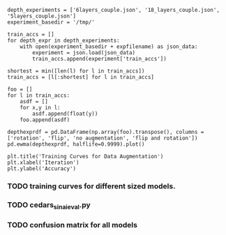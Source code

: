 #+BEGIN_SRC ipython :session :exports none
%matplotlib inline
import matplotlib, numpy
matplotlib.use('Agg')
import matplotlib.pyplot as plt
import scipy.io as sio
import cv2
import numpy as np
import pandas as pd
import sklearn.metrics
import json
matplotlib.style.use('ggplot')
basedir = "/home/gideon/Data/cedars-sinai/"
img_filename = basedir + "TIFF color normalized sequential filenames/test%d.tif"
raw_label_filename = basedir + "ATmask sequential filenames/test%d_Mask.mat"
with_annotations_filename = basedir + "Color annotation sequential filenames/test%d_Annotated.tif"
num_samples = 224
#+END_SRC

#+RESULTS:

# #+begin_src ipython :session :results file :exports results
# fig=plt.figure(figsize=(4,2))
# x=numpy.linspace(-15,15)
# plt.plot(numpy.sin(x)/x)
# fig.tight_layout()
# plt.savefig('/tmp/ipython-matplot-fig.png')
# '/tmp/ipython-matplot-fig.png' # return filename to org-mode
# #+end_src

# #+RESULTS:
# [[file:/tmp/ipython-matplot-fig.png]]


# #+BEGIN_SRC ipython :session :results file :exports results
# sample_num = 10
# basedir = "/home/gideon/Data/cedars-sinai/"
# img_filename = basedir + "TIFF color normalized sequential filenames/test%d.tif"
# raw_label_filename = basedir + "ATmask sequential filenames/test%d_Mask.mat"
# with_annotations_filename = basedir + "Color annotation sequential filenames/test%d_Annotated.tif"

# raw_img = cv2.imread(img_filename %(sample_num))
# assert img != None
# labels = sio.loadmat(raw_label_filename % sample_num)['ATmask']

# plt.figure(1)

# plt.subplot(131)
# imgplot = plt.imshow(raw_img)

# plt.subplot(132)
# imgplot = plt.imshow(cv2.imread(with_annotations_filename % sample_num))
# assert imgplt != None

# plt.subplot(133)
# plt.bar([1,2,3,4], np.bincount(labels.flatten())[1:] / sum(np.bincount(labels.flatten())), color='black')
# # plt.show()

# plt.savefig('/tmp/foobar.png')
# '/tmp/foobar.png'
# #+END_SRC

# #+RESULTS:
# [[file:/tmp/foobar.png]]

#+BEGIN_SRC ipython :session :file /tmp/labelcounts.png :exports results
with open('train.txt') as exs:
    xtr = [int(x.strip()) for x in exs]

idx2tumor_grade = ['stroma', 'high grade', 'benign/normal', 'low grade']

counts = []
for sample_num in xtr:
    labels = sio.loadmat(raw_label_filename % sample_num)['ATmask']
    labels = labels.flatten()
    label_counts = np.bincount(labels)[1:]
    label_counts = np.append(label_counts, np.array([0] * (4 - len(label_counts))))
    label_counts = label_counts / float(len(labels))
    counts.append(label_counts)

counts = np.array(counts)

df = pd.DataFrame(counts)
df.columns=[idx2tumor_grade]

plt.figure()
plt.suptitle('Label Counts')
plt.subplot(121)

plt.title('Training')
plt.ylabel('counts')
df.sum().plot(kind='bar'); plt.axhline(0, color='k')

with open('validation.txt') as exs:
    xval = [int(x.strip()) for x in exs]

idx2tumor_grade = ['stroma', 'high', 'benign/normal', 'low']

counts = []
for sample_num in xval:
    labels = sio.loadmat(raw_label_filename % sample_num)['ATmask']
    labels = labels.flatten()
    label_counts = np.bincount(labels)[1:]
    label_counts = np.append(label_counts, np.array([0] * (4 - len(label_counts))))
    label_counts = label_counts / float(len(labels))
    counts.append(label_counts)

counts = np.array(counts)

df = pd.DataFrame(counts)
df.columns=[idx2tumor_grade]

plt.subplot(122)

plt.title('Validation')
df.sum().plot(kind='bar'); plt.axhline(0, color='k')
#+end_src

#+begin_src ipython :session :exports results
  jpl_basedir = '/home/gideon/Data/jpl-cedars-sinai-results/'
  with open('test.txt') as exs:
      xte = [int(x.strip()) for x in exs]

  ypreds = []
  ytrue = []
  for sample_num in xte:
      true_labels = sio.loadmat(raw_label_filename % sample_num)['ATmask']
      jpl_results = cv2.imread(jpl_basedir + 'output_masks/test%d_Mask.png' % sample_num)
      assert jpl_results != None
      assert np.array_equal(jpl_results[:,:,0], jpl_results[:,:,1])
      assert np.array_equal(jpl_results[:,:,1], jpl_results[:,:,2])
      print(jpl_results)
      jpl_results = jpl_results[:,:,0]
      jpl_results[jpl_results == 60] = 4
      jpl_results[jpl_results == 120] = 2
      jpl_results[jpl_results == 180] = 3
      jpl_results[jpl_results == 240] = 1
# | 1 | Y | stroma        |
# | 2 | R | high grade    |
# | 3 | B | benign/normal |
# | 4 | G | low grade     |

      ypreds.append(jpl_results.flatten())
      ytrue.append(true_labels.flatten())
#+end_src

#+RESULTS:

#+BEGIN_SRC ipython :session :exports none
    try:
        cm
    except NameError:
        cm = sklearn.metrics.confusion_matrix(np.array(ytrue).flatten(),
                                              np.array(ypreds).flatten())
#+END_SRC

#+begin_src ipython :session :file /tmp/jpl_confusion.png :exports results
cm_normalized = cm.astype('float') / cm.sum(axis=1)[:, np.newaxis]

title = 'Confusion Matrix for JPL Results'
plt.imshow(cm_normalized, interpolation='nearest', cmap=plt.cm.Blues)
plt.title(title)
plt.colorbar()
tick_marks = np.arange(4)
plt.xticks(tick_marks, idx2tumor_grade, rotation=45)
plt.yticks(tick_marks, idx2tumor_grade)
plt.tight_layout()
plt.ylabel('True label')
plt.xlabel('Predicted label')
#+end_src

#+RESULTS:
[[file:/tmp/foobar.png]]

#+begin_src ipython :session :file /tmp/te13.png :exports results
  sample_num = 13
  basedir = "/home/gideon/Data/cedars-sinai/"
  img_filename = basedir + "TIFF color normalized sequential filenames/test%d.tif"
  raw_label_filename = basedir + "ATmask sequential filenames/test%d_Mask.mat"
  with_annotations_filename = basedir + "Color annotation sequential filenames/test%d_Annotated.tif"

  raw_img = cv2.imread(img_filename %(sample_num))
  assert raw_img != None
  labels = sio.loadmat(raw_label_filename % sample_num)['ATmask']

  plt.figure()
  plt.suptitle('Test Ex: ' + str(sample_num))

  num_subplots = 3

  plt.subplot(1,num_subplots,1)
  imgplot = plt.imshow(raw_img)
  plt.gca().set_xticklabels([])
  plt.title('Input image')

  ax = plt.subplot(1,num_subplots,2)
  imgplot = plt.imshow(cv2.imread(with_annotations_filename % sample_num))
  assert imgplot != None
  plt.gca().set_xticklabels([])
  plt.gca().set_yticklabels([])
  plt.title('Pathologist Label')

  plt.subplot(1,num_subplots,3)
  imgplot = plt.imshow(
      cv2.imread(jpl_basedir + 'output_masks/test%d_Mask.png' % sample_num))
  plt.gca().set_xticklabels([])
  plt.gca().set_yticklabels([])
  plt.title('JPL prediction')
#+end_src

#+begin_src ipython :session :file /tmp/aug_lr_curves.png :exports results
  augmentation_experiments = ['rotation.json',  'flip.json', 'no_augmentation.json', 'flip_rot.json']
  experiment_basedir = '/tmp/'

  train_accs = []
  for expfilename in augmentation_experiments:
      with open(experiment_basedir + expfilename) as json_data:
          experiment = json.load(json_data)
          train_accs.append(experiment['train_accs'])

  shortest = min([len(l) for l in train_accs])
  train_accs = [l[:shortest] for l in train_accs]

  foo = []
  for l in train_accs:
      asdf = []
      for x,y in l:
          asdf.append(float(y))
      foo.append(asdf)

  augexpersdf = pd.DataFrame(np.array(foo).transpose(), columns = ['rotation', 'flip', 'no augmentation', 'flip and rotation'])
  pd.ewma(augexpersdf, halflife=0.9999).plot()

  plt.title('Training Curves for Data Augmentation')
  plt.xlabel('Iteration')
  plt.ylabel('Accuracy')
#+end_src

#+BEGIN_SRC ipython :session
  depth_experiments = ['6layers_couple.json', '18_layers_couple.json', '5layers_couple.json']
  experiment_basedir = '/tmp/'

  train_accs = []
  for depth_expr in depth_experiments:
      with open(experiment_basedir + expfilename) as json_data:
          experiment = json.load(json_data)
          train_accs.append(experiment['train_accs'])

  shortest = min([len(l) for l in train_accs])
  train_accs = [l[:shortest] for l in train_accs]

  foo = []
  for l in train_accs:
      asdf = []
      for x,y in l:
          asdf.append(float(y))
      foo.append(asdf)

  depthexprdf = pd.DataFrame(np.array(foo).transpose(), columns = ['rotation', 'flip', 'no augmentation', 'flip and rotation'])
  pd.ewma(depthexprdf, halflife=0.9999).plot()

  plt.title('Training Curves for Data Augmentation')
  plt.xlabel('Iteration')
  plt.ylabel('Accuracy')
#+END_SRC

*** TODO training curves for different sized models.
*** TODO cedars_sinai_eval.py
*** TODO confusion matrix for all models
